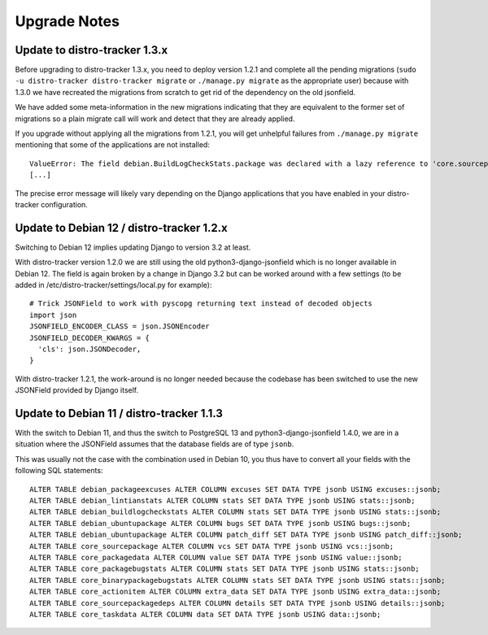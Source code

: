 .. _upgrade-notes:

Upgrade Notes
=============

Update to distro-tracker 1.3.x
------------------------------

Before upgrading to distro-tracker 1.3.x, you need to deploy version 1.2.1
and complete all the pending migrations (``sudo -u distro-tracker
distro-tracker migrate`` or ``./manage.py migrate`` as the appropriate
user) because with 1.3.0 we have recreated the migrations from scratch
to get rid of the dependency on the old jsonfield.

We have added some meta-information in the new migrations indicating
that they are equivalent to the former set of migrations so a plain
migrate call will work and detect that they are already applied.

If you upgrade without applying all the migrations from 1.2.1, you will
get unhelpful failures from ``./manage.py migrate`` mentioning that some
of the applications are not installed::

    ValueError: The field debian.BuildLogCheckStats.package was declared with a lazy reference to 'core.sourcepackagename', but app 'core' isn't installed.
    [...]

The precise error message will likely vary depending on the Django
applications that you have enabled in your distro-tracker configuration.

Update to Debian 12 / distro-tracker 1.2.x
------------------------------------------

Switching to Debian 12 implies updating Django to version 3.2 at least.

With distro-tracker version 1.2.0 we are still using the old
python3-django-jsonfield which is no longer available in Debian 12.
The field is again broken by a change in Django 3.2 but can be
worked around with a few settings (to be added in
/etc/distro-tracker/settings/local.py for example)::

    # Trick JSONField to work with pyscopg returning text instead of decoded objects
    import json
    JSONFIELD_ENCODER_CLASS = json.JSONEncoder
    JSONFIELD_DECODER_KWARGS = {
      'cls': json.JSONDecoder,
    }

With distro-tracker 1.2.1, the work-around is no longer needed because
the codebase has been switched to use the new JSONField provided
by Django itself.

Update to Debian 11 / distro-tracker 1.1.3
------------------------------------------

With the switch to Debian 11, and thus the switch to PostgreSQL 13
and python3-django-jsonfield 1.4.0, we are in a situation where
the JSONField assumes that the database fields are of type ``jsonb``.

This was usually not the case with the combination used in Debian 10, you
thus have to convert all your fields with the following SQL statements::

    ALTER TABLE debian_packageexcuses ALTER COLUMN excuses SET DATA TYPE jsonb USING excuses::jsonb;
    ALTER TABLE debian_lintianstats ALTER COLUMN stats SET DATA TYPE jsonb USING stats::jsonb;
    ALTER TABLE debian_buildlogcheckstats ALTER COLUMN stats SET DATA TYPE jsonb USING stats::jsonb;
    ALTER TABLE debian_ubuntupackage ALTER COLUMN bugs SET DATA TYPE jsonb USING bugs::jsonb;
    ALTER TABLE debian_ubuntupackage ALTER COLUMN patch_diff SET DATA TYPE jsonb USING patch_diff::jsonb;
    ALTER TABLE core_sourcepackage ALTER COLUMN vcs SET DATA TYPE jsonb USING vcs::jsonb;
    ALTER TABLE core_packagedata ALTER COLUMN value SET DATA TYPE jsonb USING value::jsonb;
    ALTER TABLE core_packagebugstats ALTER COLUMN stats SET DATA TYPE jsonb USING stats::jsonb;
    ALTER TABLE core_binarypackagebugstats ALTER COLUMN stats SET DATA TYPE jsonb USING stats::jsonb;
    ALTER TABLE core_actionitem ALTER COLUMN extra_data SET DATA TYPE jsonb USING extra_data::jsonb;
    ALTER TABLE core_sourcepackagedeps ALTER COLUMN details SET DATA TYPE jsonb USING details::jsonb;
    ALTER TABLE core_taskdata ALTER COLUMN data SET DATA TYPE jsonb USING data::jsonb;
